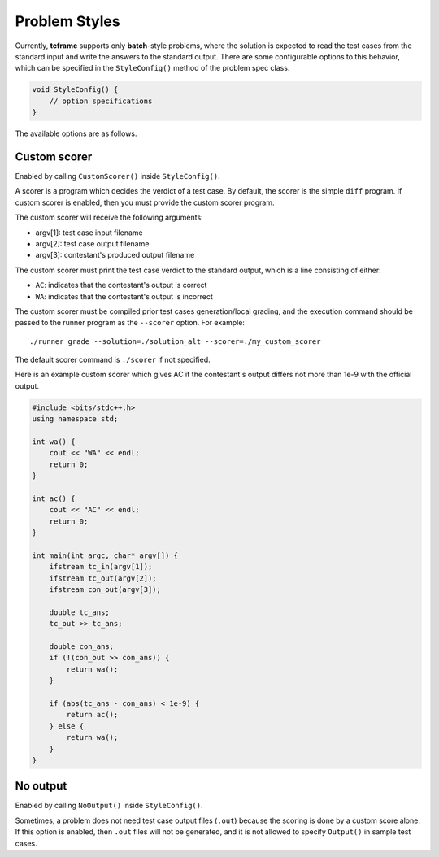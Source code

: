 .. _styles:

Problem Styles
==============

Currently, **tcframe** supports only **batch**-style problems, where the solution is expected to read the test cases from the standard input and write the answers to the standard output. There are some configurable options to this behavior, which can be specified in the ``StyleConfig()`` method of the problem spec class.

.. sourcecode:: cpp

    void StyleConfig() {
        // option specifications
    }

The available options are as follows.

Custom scorer
-------------

Enabled by calling ``CustomScorer()`` inside ``StyleConfig()``.

A scorer is a program which decides the verdict of a test case. By default, the scorer is the simple ``diff`` program. If custom scorer is enabled, then you must provide the custom scorer program.

The custom scorer will receive the following arguments:

- argv[1]: test case input filename
- argv[2]: test case output filename
- argv[3]: contestant's produced output filename

The custom scorer must print the test case verdict to the standard output, which is a line consisting of either:

- ``AC``: indicates that the contestant's output is correct
- ``WA``: indicates that the contestant's output is incorrect

The custom scorer must be compiled prior test cases generation/local grading, and the execution command should be passed to the runner program as the ``--scorer`` option. For example:

::

    ./runner grade --solution=./solution_alt --scorer=./my_custom_scorer

The default scorer command is ``./scorer`` if not specified.

Here is an example custom scorer which gives AC if the contestant's output differs not more than 1e-9 with the official output.

.. sourcecode:: cpp

    #include <bits/stdc++.h>
    using namespace std;

    int wa() {
        cout << "WA" << endl;
        return 0;
    }

    int ac() {
        cout << "AC" << endl;
        return 0;
    }

    int main(int argc, char* argv[]) {
        ifstream tc_in(argv[1]);
        ifstream tc_out(argv[2]);
        ifstream con_out(argv[3]);

        double tc_ans;
        tc_out >> tc_ans;

        double con_ans;
        if (!(con_out >> con_ans)) {
            return wa();
        }

        if (abs(tc_ans - con_ans) < 1e-9) {
            return ac();
        } else {
            return wa();
        }
    }

No output
---------

Enabled by calling ``NoOutput()`` inside ``StyleConfig()``.

Sometimes, a problem does not need test case output files (``.out``) because the scoring is done by a custom score alone. If this option is enabled, then ``.out`` files will not be generated, and it is not allowed to specify ``Output()`` in sample test cases.
